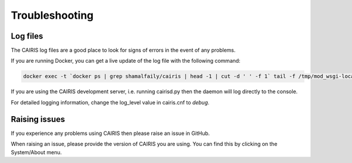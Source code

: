 Troubleshooting
===============

Log files
---------

The CAIRIS log files are a good place to look for signs of errors in the event of any problems.

If you are running Docker, you can get a live update of the log file with the following command:

.. code-block:: bash

   docker exec -t `docker ps | grep shamalfaily/cairis | head -1 | cut -d ' ' -f 1` tail -f /tmp/mod_wsgi-localhost:8000:0/error_log

If you are using the CAIRIS development server, i.e. running cairisd.py then the daemon will log directly to the console.

For detailed logging information, change the log_level value in cairis.cnf to *debug*.

Raising issues
--------------

If you experience any problems using CAIRIS then please raise an issue in GitHub.

When raising an issue, please provide the version of CAIRIS you are using.  You can find this by clicking on the System/About menu.
